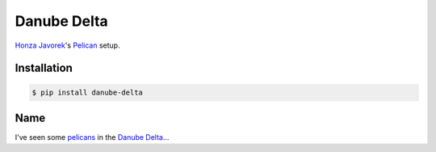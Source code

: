 Danube Delta
============

`Honza Javorek <https://github.com/honzajavorek/>`__'s `Pelican <http://www.getpelican.com/>`__ setup.

.. image:: https://travis-ci.org/honzajavorek/danube-delta.svg?branch=master
    :target: https://travis-ci.org/honzajavorek/danube-delta

Installation
------------

.. code:: shell

    $ pip install danube-delta

Name
----

I've seen some `pelicans <https://en.wikipedia.org/wiki/Pelican>`__ in the `Danube Delta <https://en.wikipedia.org/wiki/Danube_Delta>`__...


